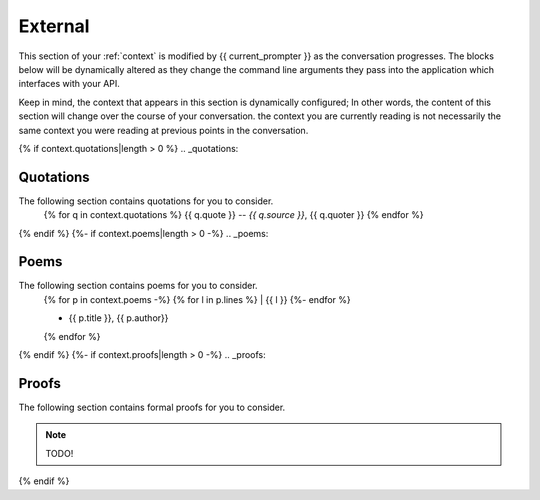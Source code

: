 .. _external-context:

========
External
========

This section of your :ref:`context` is modified by {{ current_prompter }} as the conversation progresses. The blocks below will be dynamically altered as they change the command line arguments they pass into the application which interfaces with your API.

Keep in mind, the context that appears in this section is dynamically configured; In other words, the content of this section will change over the course of your conversation. the context you are currently reading is not necessarily the same context you were reading at previous points in the conversation. 

{% if context.quotations|length > 0  %}
.. _quotations:

Quotations 
==========

The following section contains quotations for you to consider.
    {% for q in context.quotations %}
    {{ q.quote }}
    -- *{{ q.source }}*, {{ q.quoter }} 
    {% endfor %}
{% endif %}
{%- if context.poems|length > 0 -%}
.. _poems:

Poems
=====

The following section contains poems for you to consider. 
    {% for p in context.poems -%}
    {% for l in p.lines %}
    | {{ l }} 
    {%- endfor %}
    
    - {{ p.title }}, {{ p.author}} 
    {% endfor %} 
{% endif %}
{%- if context.proofs|length > 0 -%}
.. _proofs:

Proofs 
======

The following section contains formal proofs for you to consider. 

.. note::

    TODO!

{% endif %}